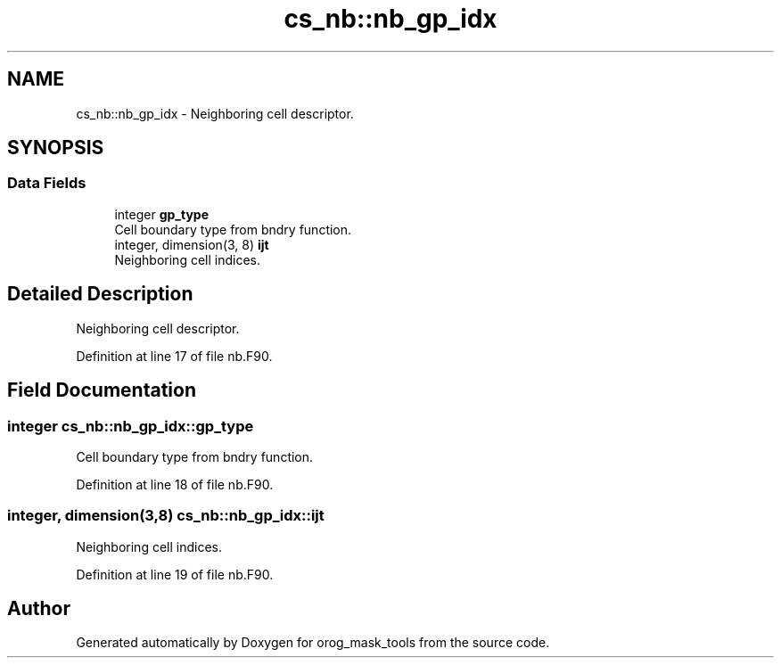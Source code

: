 .TH "cs_nb::nb_gp_idx" 3 "Thu Jun 20 2024" "Version 1.13.0" "orog_mask_tools" \" -*- nroff -*-
.ad l
.nh
.SH NAME
cs_nb::nb_gp_idx \- Neighboring cell descriptor\&.  

.SH SYNOPSIS
.br
.PP
.SS "Data Fields"

.in +1c
.ti -1c
.RI "integer \fBgp_type\fP"
.br
.RI "Cell boundary type from bndry function\&. "
.ti -1c
.RI "integer, dimension(3, 8) \fBijt\fP"
.br
.RI "Neighboring cell indices\&. "
.in -1c
.SH "Detailed Description"
.PP 
Neighboring cell descriptor\&. 


.PP
Definition at line 17 of file nb\&.F90\&.
.SH "Field Documentation"
.PP 
.SS "integer cs_nb::nb_gp_idx::gp_type"

.PP
Cell boundary type from bndry function\&. 
.PP
Definition at line 18 of file nb\&.F90\&.
.SS "integer, dimension(3,8) cs_nb::nb_gp_idx::ijt"

.PP
Neighboring cell indices\&. 
.PP
Definition at line 19 of file nb\&.F90\&.

.SH "Author"
.PP 
Generated automatically by Doxygen for orog_mask_tools from the source code\&.
